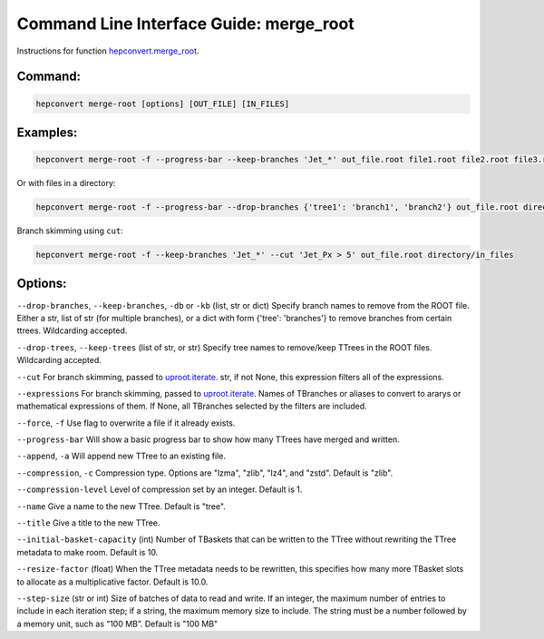 Command Line Interface Guide: merge_root
========================================

Instructions for function `hepconvert.merge_root <https://hepconvert.readthedocs.io/en/latest/hepconvert.merge.merge_root.html>`__.

Command:
--------

.. code-block:: bash

    hepconvert merge-root [options] [OUT_FILE] [IN_FILES]


Examples:
---------

.. code-block:: bash

    hepconvert merge-root -f --progress-bar --keep-branches 'Jet_*' out_file.root file1.root file2.root file3.root


Or with files in a directory:

.. code-block:: bash

    hepconvert merge-root -f --progress-bar --drop-branches {'tree1': 'branch1', 'branch2'} out_file.root directory/in_files/


Branch skimming using ``cut``:

.. code-block:: bash

    hepconvert merge-root -f --keep-branches 'Jet_*' --cut 'Jet_Px > 5' out_file.root directory/in_files

Options:
--------

``--drop-branches``, ``--keep-branches``, ``-db`` or ``-kb`` (list, str or dict) Specify branch names to remove from the ROOT file. Either a str, list of str (for multiple branches), or a dict with form {'tree': 'branches'} to remove branches from certain ttrees. Wildcarding accepted.

``--drop-trees``, ``--keep-trees`` (list of str, or str) Specify tree names to remove/keep TTrees in the ROOT files. Wildcarding accepted.

``--cut`` For branch skimming, passed to `uproot.iterate <https://uproot.readthedocs.io/en/latest/uproot.behaviors.TBranch.iterate.html>`__. str, if not None, this expression filters all of the expressions.

``--expressions`` For branch skimming, passed to `uproot.iterate <https://uproot.readthedocs.io/en/latest/uproot.behaviors.TBranch.iterate.html>`__. Names of TBranches or aliases to convert to ararys or mathematical expressions of them. If None, all TBranches selected by the filters are included.

``--force``, ``-f`` Use flag to overwrite a file if it already exists.

``--progress-bar`` Will show a basic progress bar to show how many TTrees have merged and written.

``--append``, ``-a`` Will append new TTree to an existing file.

``--compression``, ``-c`` Compression type. Options are "lzma", "zlib", "lz4", and "zstd". Default is "zlib".

``--compression-level`` Level of compression set by an integer. Default is 1.

``--name`` Give a name to the new TTree. Default is "tree".

``--title`` Give a title to the new TTree.

``--initial-basket-capacity`` (int) Number of TBaskets that can be written to the TTree without rewriting the TTree metadata to make room. Default is 10.

``--resize-factor`` (float) When the TTree metadata needs to be rewritten, this specifies how many more TBasket slots to allocate as a multiplicative factor. Default is 10.0.

``--step-size`` (str or int) Size of batches of data to read and write. If an integer, the maximum number of entries to include in each iteration step; if a string, the maximum memory size to include. The string must be a number followed by a memory unit, such as “100 MB”. Default is "100 MB"
